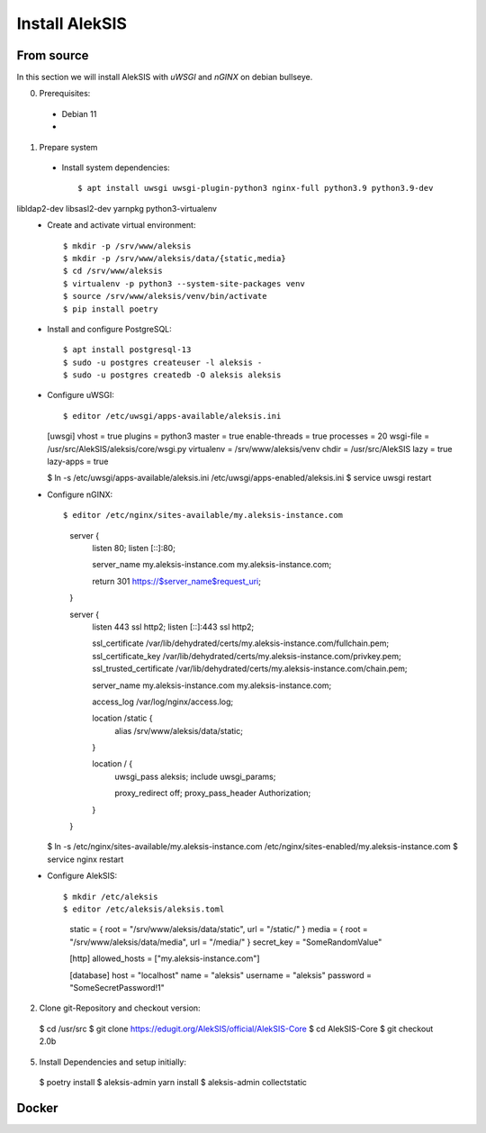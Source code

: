 Install AlekSIS
===============

From source
-----------

In this section we will install AlekSIS with `uWSGI` and `nGINX` on debian
bullseye.

0. Prerequisites::

 * Debian 11
 * 

1. Prepare system

  * Install system dependencies::

    $ apt install uwsgi uwsgi-plugin-python3 nginx-full python3.9 python3.9-dev
libldap2-dev libsasl2-dev yarnpkg python3-virtualenv
  * Create and activate virtual environment::

    $ mkdir -p /srv/www/aleksis
    $ mkdir -p /srv/www/aleksis/data/{static,media}
    $ cd /srv/www/aleksis
    $ virtualenv -p python3 --system-site-packages venv
    $ source /srv/www/aleksis/venv/bin/activate
    $ pip install poetry

  * Install and configure PostgreSQL::

    $ apt install postgresql-13
    $ sudo -u postgres createuser -l aleksis -
    $ sudo -u postgres createdb -O aleksis aleksis

  * Configure uWSGI::

    $ editor /etc/uwsgi/apps-available/aleksis.ini

    [uwsgi]
    vhost = true
    plugins = python3
    master = true
    enable-threads = true
    processes = 20
    wsgi-file = /usr/src/AlekSIS/aleksis/core/wsgi.py
    virtualenv = /srv/www/aleksis/venv
    chdir = /usr/src/AlekSIS
    lazy = true
    lazy-apps = true

    $ ln -s /etc/uwsgi/apps-available/aleksis.ini /etc/uwsgi/apps-enabled/aleksis.ini
    $ service uwsgi restart

  * Configure nGINX::

    $ editor /etc/nginx/sites-available/my.aleksis-instance.com

      server {
        listen 80;
        listen [::]:80;

        server_name my.aleksis-instance.com my.aleksis-instance.com;

        return 301 https://$server_name$request_uri;
      }

      server {
              listen 443 ssl http2;
              listen [::]:443 ssl http2;

              ssl_certificate /var/lib/dehydrated/certs/my.aleksis-instance.com/fullchain.pem;
              ssl_certificate_key /var/lib/dehydrated/certs/my.aleksis-instance.com/privkey.pem;
              ssl_trusted_certificate /var/lib/dehydrated/certs/my.aleksis-instance.com/chain.pem;

              server_name my.aleksis-instance.com my.aleksis-instance.com;

              access_log /var/log/nginx/access.log;

              location /static {
                      alias /srv/www/aleksis/data/static;
              }

              location / {
                      uwsgi_pass aleksis;
                      include uwsgi_params;

                      proxy_redirect off;
                      proxy_pass_header Authorization;
              }
      }

    $ ln -s /etc/nginx/sites-available/my.aleksis-instance.com /etc/nginx/sites-enabled/my.aleksis-instance.com
    $ service nginx restart

  * Configure AlekSIS::

    $ mkdir /etc/aleksis
    $ editor /etc/aleksis/aleksis.toml

      static = { root = "/srv/www/aleksis/data/static", url = "/static/" }
      media = { root = "/srv/www/aleksis/data/media", url = "/media/" }
      secret_key = "SomeRandomValue"

      [http]
      allowed_hosts = ["my.aleksis-instance.com"]

      [database]
      host = "localhost"
      name = "aleksis"
      username = "aleksis"
      password = "SomeSecretPassword!1"


2. Clone git-Repository and checkout version::

  $ cd /usr/src
  $ git clone https://edugit.org/AlekSIS/official/AlekSIS-Core
  $ cd AlekSIS-Core
  $ git checkout 2.0b

5. Install Dependencies and setup initially::

  $ poetry install
  $ aleksis-admin yarn install
  $ aleksis-admin collectstatic

Docker
------

.. _Dynaconf: https://dynaconf.readthedocs.io/en/latest/
